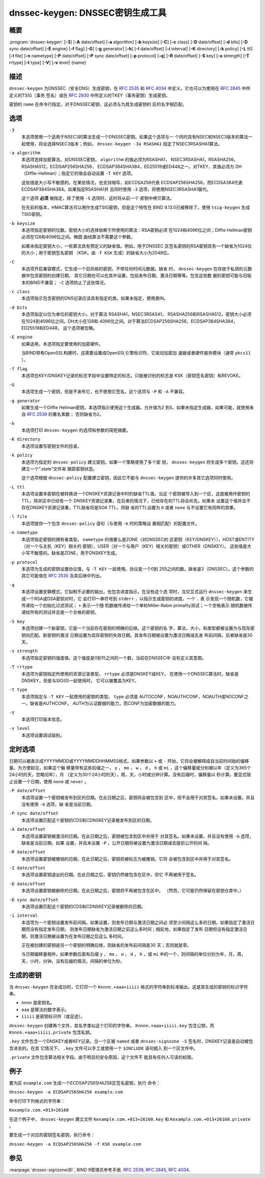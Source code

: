 .. Copyright (C) Internet Systems Consortium, Inc. ("ISC")
..
.. SPDX-License-Identifier: MPL-2.0
..
.. This Source Code Form is subject to the terms of the Mozilla Public
.. License, v. 2.0.  If a copy of the MPL was not distributed with this
.. file, you can obtain one at https://mozilla.org/MPL/2.0/.
..
.. See the COPYRIGHT file distributed with this work for additional
.. information regarding copyright ownership.

.. highlight: console

.. _man_dnssec-keygen:

dnssec-keygen: DNSSEC密钥生成工具
-----------------------------------------

概要
~~~~~~~~

:program:`dnssec-keygen` [**-3**] [**-A** date/offset] [**-a** algorithm] [**-b** keysize] [**-C**] [**-c** class] [**-D** date/offset] [**-d** bits] [**-D** sync date/offset] [**-E** engine] [**-f** flag] [**-G**] [**-g** generator] [**-h**] [**-I** date/offset] [**-i** interval] [**-K** directory] [**-k** policy] [**-L** ttl] [**-l** file] [**-n** nametype] [**-P** date/offset] [**-P** sync date/offset] [**-p** protocol] [**-q**] [**-R** date/offset] [**-S** key] [**-s** strength] [**-T** rrtype] [**-t** type] [**-V**] [**-v** level] {name}

描述
~~~~~~~~~~~

``dnssec-keygen`` 为DNSSEC（安全DNS）生成密钥，在 :rfc:`2535` 和
:rfc:`4034` 中定义。它也可以为使用在 :rfc:`2845` 中所定义的TSIG（事务
签名）或在 :rfc:`2930` 中所定义的TKEY（事务密钥）生成密钥。

密钥的 ``name`` 在命令行指定。对于DNSSEC密钥，这必须与为其生成密钥的
区的名字相匹配。

选项
~~~~~~~

``-3``
   本选项使用一个适用于NSEC3的算法生成一个DNSSEC密钥。如果这个选项与一
   个同时具有NSEC和NSEC3版本的算法一起使用，将会选择NSEC3版本；例如，
   ``dnssec-keygen -3a RSASHA1`` 指定了NSEC3RSASHA1算法。

``-a algorithm``
   本选项选择加密算法。对DNSSEC密钥， ``algorithm`` 的值必须为RSASHA1，
   NSEC3RSASHA1，RSASHA256，RSASHA512，ECDSAP256SHA256，
   ECDSAP384SHA384，ED25519或ED448之一。对TKEY，其值必须为
   DH（Diffie-Hellman）；指定它的值会自动设置 ``-T KEY`` 选项。

   这些值是大小写不敏感的。在某些情况，也支持缩写，如ECDSA256代表
   ECDSAP256SHA256，而ECDSA384代表ECDSAP384SHA384。如果指定RSASHA1并
   且同时使用 ``-3`` 选项，将使用NSEC3RSASHA1替代。

   这个选项 **必须** 被指定，除了使用 ``-S`` 选项时，这时将从前一个
   密钥中拷贝算法。

   在先前的版本，HMAC算法可以用作生成TSIG密钥，但是这个特性在
   BIND 9.13.0已被移除了。使用 ``tsig-keygen`` 生成TSIG密钥。

``-b keysize``
   本选项指定密钥的位数。密钥大小的选择依赖于所使用的算法：RSA密钥必须
   在1024和4096位之间；Diffie Hellman密钥必须在128和4096位之间。椭圆
   曲线算法不需要这个参数。

   如果未指定密钥大小，一些算法具有预定义的缺省值。例如，用于DNSSEC
   区签名密钥的RSA密钥具有一个缺省为1024位的大小；用于密钥签名密钥
   （KSK，由 ``-f KSK`` 生成）的缺省大小为2048位。

``-C``
   本选项开启兼容模式，它生成一个旧风格的密钥，不带任何时间元数据。缺省
   时， ``dnssec-keygen`` 在存放于私钥的元数据中包含密钥的创建日期，
   其它日期也可以在其中设置，包括发布日期，激活日期等等。包含这些数
   据的密钥可能与旧版本的BIND不兼容； ``-C`` 选项防止了这些情况。

``-c class``
   本选项指示包含密钥的DNS记录应该具有指定的类。如果未指定，使用类IN。

``-d bits``
   本选项指定以位为单位的密钥大小。对于算法 RSASHA1，NSEC3RSASA1，
   RSASHA256和RSASHA512，密钥大小必须在1024到4096位之间。DH大小在128和
   4096位之间。对于算法ECDSAP256SHA256，ECDSAP384SHA384，ED25519和ED448，
   这个选项被忽略。

``-E engine``
   如果适用，本选项指定要使用的加密硬件。

   当BIND带有OpenSSL构建时，这需要设置成OpenSSL引擎标识符，它驱动加密加
   速器或者硬件服务模块（通常 ``pkcs11`` ）。

``-f flag``
   本选项在KEY/DNSKEY记录的标志字段中设置特定的标志。只能被识别的标志是
   KSK（密钥签名密钥）和REVOKE。

``-G``
   本选项生成一个密钥，但是不发布它，也不使用它签名。这个选项与 ``-P``
   和 ``-A`` 不兼容。

``-g generator``
   如果生成一个Diffie Hellman密钥，本选项指示使用这个生成器。允许值为2
   到5。如果未指定生成器，如果可能，就使用来自 :rfc:`2539` 的著名素数；
   否则缺省为2。

``-h``
   本选项打印 ``dnssec-keygen`` 的选项和参数的简短摘要。

``-K directory``
   本选项设置写密钥文件的目录。

``-k policy``
   本选项为指定的 ``dnssec-policy`` 建立密钥。如果一个策略使用了多个密
   钥， ``dnssec-keygen`` 将生成多个密钥。这还将建立一个“.state”文件来
   跟踪密钥状态。

   这个选项根据 ``dnssec-policy`` 配置建立密钥，因此它不能与
   ``dnssec-keygen`` 提供的许多其它选项同时使用。

``-L ttl``
   本选项设置本密钥在被转换进一个DNSKEY资源记录中时的缺省TTL值。当这
   个密钥被导入到一个区，这就被用作密钥的TTL，除非区中已经有一个
   DNSKEY资源记录集，在后者的情况下，已经存在的TTL将会优先。如果未
   设置这个值并且不存在DNSKEY资源记录集，TTL缺省将是SOA TTL。将缺
   省的TTL设置为 ``0`` 或者 ``none`` 与不设置它有同样的效果。

``-l file``
   本选项提供一个包含 ``dnssec-policy`` 语句（与使用 ``-k`` 时的策略设
   置相匹配）的配置文件。

``-n nametype``
   本选项指定密钥的拥有者类型。 ``nametype`` 的值要么是ZONE（对DNSSEC的
   区密钥（KEY/DNSKEY）），HOST或ENTITY（对一个与主机（KEY）相关的
   密钥），USER（对一个与用户（KEY）相关的密钥）或OTHER（DNSKEY）。
   这些值是大小写不敏感的。缺省是ZONE，用于DNSKEY生成。

``-p protocol``
   本选项为生成的密钥设置协议值，与 ``-T KEY`` 一起使用。协议是一个0到
   255之间的数。缺省是3（DNSSEC）。这个参数的其它可能值在
   :rfc:`2535` 及其后继中列出。

``-q``
   本选项设置安静模式，它拟制不必要的输出，也包含进度指示。在没有这个选
   项时，当交互式运行 ``dnssec-keygen`` 来生成一个RSA或DSA密钥对时，它
   会打印一串符号到 ``stderr`` ，以指示生成密钥的进度。一个 ``.`` 表
   示发现一个随机数，它被传递给一个初始化过滤测试； ``+`` 表示一个随
   机数被传递给一个单轮Miller-Rabin primality测试；一个空格表示
   随机数被传递给所有的测试并且是一个合格的密钥。

``-S key``
   本选项创建一个新密钥，它是一个当前存在密钥的明确的后继。这个密钥的名
   字，算法，大小，和类型都被设置为与现存密钥向匹配。新密钥的激活
   日期设置为现存密钥的失效日期。其发布日期被设置为激活日期减去发
   布前间隔，后者缺省是30天。

``-s strength``
   本选项指定密钥的强度值。这个强度是0到15之间的一个数，当前在DNSSEC中
   没有定义其意图。

``-T rrtype``
   本选项为密钥指定所使用的资源记录类型。 ``rrtype`` 必须是DNSKEY或KEY。
   在使用一个DNSSEC算法时，缺省是DNSKEY，但是与SIG(0)一起使用时，
   它可以被覆盖为KEY。

``-t type``
   本选项指定与 ``-T KEY`` 一起使用的密钥的类型。 ``type`` 必须是
   AUTOCONF，NOAUTHCONF，NOAUTH或NOCONF之一。缺省是AUTHCONF。
   AUTH为认证数据的能力，而CONF为加密数据的能力。

``-V``
   本选项打印版本信息。

``-v level``
   本选项设置调试级别。

定时选项
~~~~~~~~~~~~~~

日期可以被表示成YYYYMMDD或YYYYMMDDHHMMSS格式。如果参数以 ``+`` 或 ``-``
开始，它将会被解释成自当前时间始的偏移量。为方便起见，如果这个偏
移量带有这些后缀之一， ``y`` ， ``mo`` ， ``w`` ， ``d`` ， ``h`` 或
``mi`` ，这个偏移量就分别被以年（定义为365个24小时的天，忽略闰年），月
（定义为30个24小时的天），周，天，小时或分钟计算。没有后缀时，偏移量以
秒计算。要显式阻止设置一个日期，使用 ``none`` 或 ``never`` 。

``-P date/offset``
   本选项设置一个密钥被发布到区的日期。在此日期之后，密钥将会被包含到
   区中，但不会用于对其签名。如果未设置，并且没有使用 ``-G`` 选项，缺
   省是当前日期。
``-P sync date/offset``
   本选项设置匹配这个密钥的CDS和CDNSKEY记录被发布到区的日期。

``-A date/offset``
   本选项设置密钥被激活的日期。在此日期之后，密钥被包含到区中并用于
   对其签名。如果未设置，并且没有使用 ``-G`` 选项，缺省是当前日期。如果
   设置，并且未设置 ``-P`` ，公开日期将被设置为激活日期减去提前公开的间
   隔。

``-R date/offset``
   本选项设置密钥被撤销的日期。在此日期之后，密钥将被标志为被撤销。它将
   会被包含到区中并用于对其签名。

``-I date/offset``
   本选项设置密钥退出的日期。在此日期之后，密钥仍然被包含在区中，但它
   不再被用于签名。

``-D date/offset``
   本选项设置密钥被删除的日期。在此日期之后，密钥将不再被包含在区中。
   （然而，它可能仍然保留在密钥仓库中。）

``-D sync date/offset``
   本选项设置匹配这个密钥的CDS和CDNSKEY记录被删除的日期。

``-i interval``
   本选项为一个密钥设置发布前间隔。如果设置，则发布日期与激活日期之间必
   须至少间隔这么多的日期。如果指定了激活日期而没有指定发布日期，
   则发布日期缺省为激活日期之前这么多时间；相反地，如果指定了发布
   日期但没有指定激活日期，则激活日期被设置为在发布日期之后这么
   多时间。

   正在被创建的密钥是另一个密钥的明确后继，则缺省的发布前间隔是30
   天；否则就是零。

   与日期偏移量相伴，如果参数后面有后缀 ``y`` ， ``mo`` ， ``w`` ，
   ``d`` ， ``h`` ，或 ``mi`` 中的一个，则间隔的单位分别为年，月，周，
   天，小时，分钟。没有后缀的情况，间隔的单位为秒。

生成的密钥
~~~~~~~~~~~~~~

当 ``dnssec-keygen`` 完全成功时，它打印一个 ``Knnnn.+aaa+iiiii``
格式的字符串到标准输出。这是其生成的密钥的标识字符串。

-  ``nnnn`` 是密钥名。

-  ``aaa`` 是算法的数字表示。

-  ``iiiii`` 是密钥标识符（或足迹）。

``dnssec-keygen`` 创建两个文件，其名字类似这个打印的字符串。
``Knnnn.+aaa+iiiii.key`` 包含公钥，而 ``Knnnn.+aaa+iiiii.private``
包含私钥。

``.key`` 文件包含一个DNSKEY或者KEY记录。当一个区被 ``named`` 或者
``dnssec-signzone -S`` 签名时，DNSKEY记录是自动被包含进去的。在其
它情况下， ``.key`` 文件可以手工或使用一个 ``$INCLUDE`` 语句插入
到一个区文件中。

``.private`` 文件包含算法相关字段。由于明显的安全原因，这个文件不
能具有任何人可读的权限。

例子
~~~~~~~

要为区 ``example.com`` 生成一个ECDSAP256SHA256区签名密钥，执行
命令：

``dnssec-keygen -a ECDSAP256SHA256 example.com``

命令打印下列格式的字符串：

``Kexample.com.+013+26160``

在这个例子中， ``dnssec-keygen`` 建立文件
``Kexample.com.+013+26160.key`` 和
``Kexample.com.+013+26160.private`` 。

要生成一个对应的密钥签名密钥，执行命令：

``dnssec-keygen -a ECDSAP256SHA256 -f KSK example.com``

参见
~~~~~~~~

:manpage:`dnssec-signzone(8)`, BIND 9管理员参考手册, :rfc:`2539`,
:rfc:`2845`, :rfc:`4034`.
